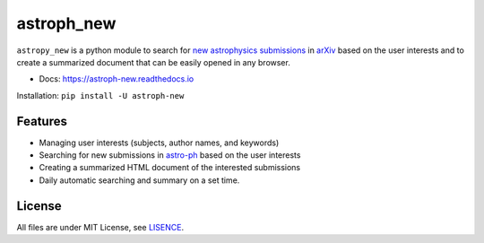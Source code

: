 ===========
astroph_new
===========

``astropy_new`` is a python module to search for
`new astrophysics submissions <https://arxiv.org/list/astro-ph/new>`_
in `arXiv <https://arxiv.org>`_ based on the user interests and to create a
summarized document that can be easily opened in any browser.

- Docs: https://astroph-new.readthedocs.io

Installation: ``pip install -U astroph-new``

Features
========

- Managing user interests (subjects, author names, and keywords)
- Searching for new submissions in
  `astro-ph <https://arxiv.org/list/astro-ph/new>`_ based on the user interests
- Creating a summarized HTML document of the interested submissions
- Daily automatic searching and summary on a set time.

License
=======

All files are under MIT License, see `LISENCE <LICENSE>`_.
